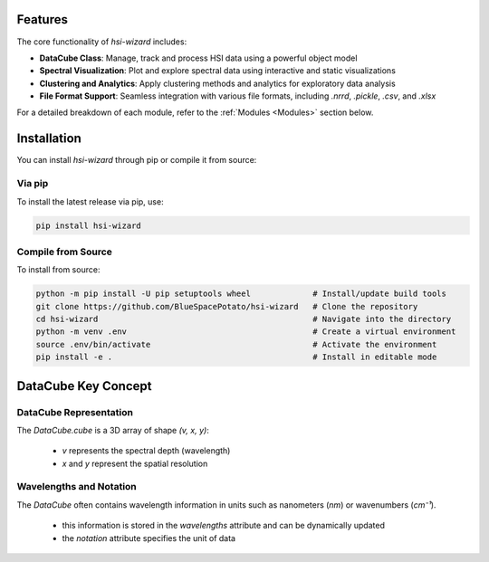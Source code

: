 .. _wizard:

========
Features
========
The core functionality of `hsi-wizard` includes:

- **DataCube Class**: Manage, track and process HSI data using a powerful object model
- **Spectral Visualization**: Plot and explore spectral data using interactive and static visualizations
- **Clustering and Analytics**: Apply clustering methods and analytics for exploratory data analysis
- **File Format Support**: Seamless integration with various file formats, including `.nrrd`, `.pickle`, `.csv`, and `.xlsx`

For a detailed breakdown of each module, refer to the :ref:`Modules <Modules>` section below.

============
Installation
============
You can install `hsi-wizard` through pip or compile it from source:

Via pip
-------
To install the latest release via pip, use:

.. code-block:: console

   pip install hsi-wizard

Compile from Source
-------------------
To install from source:

.. code-block:: console

   python -m pip install -U pip setuptools wheel             # Install/update build tools
   git clone https://github.com/BlueSpacePotato/hsi-wizard   # Clone the repository
   cd hsi-wizard                                             # Navigate into the directory
   python -m venv .env                                       # Create a virtual environment
   source .env/bin/activate                                  # Activate the environment
   pip install -e .                                          # Install in editable mode


====================
DataCube Key Concept
====================

DataCube Representation
-----------------------


The `DataCube.cube` is a 3D array of shape `(v, x, y)`:

   - `v` represents the spectral depth (wavelength)
   - `x` and `y` represent the spatial resolution

Wavelengths and Notation
------------------------


The `DataCube` often contains wavelength information in units such as nanometers (`nm`) or wavenumbers (`cm⁻¹`).

   - this information is stored in the `wavelengths` attribute and can be dynamically updated
   - the `notation` attribute specifies the unit of data
